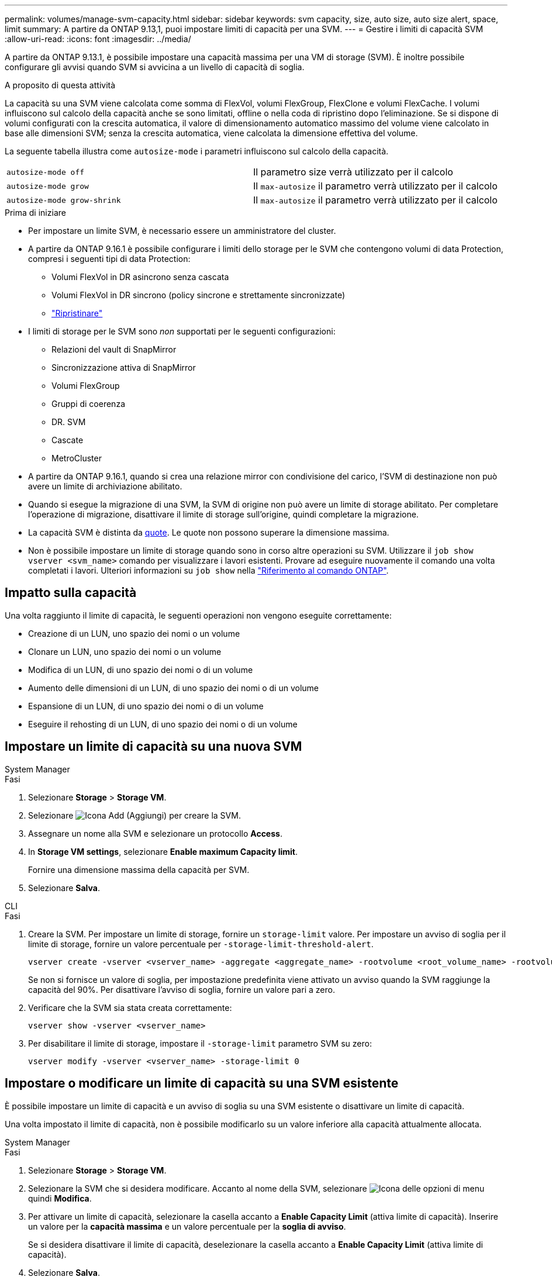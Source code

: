 ---
permalink: volumes/manage-svm-capacity.html 
sidebar: sidebar 
keywords: svm capacity, size, auto size, auto size alert, space, limit 
summary: A partire da ONTAP 9.13,1, puoi impostare limiti di capacità per una SVM. 
---
= Gestire i limiti di capacità SVM
:allow-uri-read: 
:icons: font
:imagesdir: ../media/


[role="lead"]
A partire da ONTAP 9.13.1, è possibile impostare una capacità massima per una VM di storage (SVM). È inoltre possibile configurare gli avvisi quando SVM si avvicina a un livello di capacità di soglia.

.A proposito di questa attività
La capacità su una SVM viene calcolata come somma di FlexVol, volumi FlexGroup, FlexClone e volumi FlexCache. I volumi influiscono sul calcolo della capacità anche se sono limitati, offline o nella coda di ripristino dopo l'eliminazione. Se si dispone di volumi configurati con la crescita automatica, il valore di dimensionamento automatico massimo del volume viene calcolato in base alle dimensioni SVM; senza la crescita automatica, viene calcolata la dimensione effettiva del volume.

La seguente tabella illustra come `autosize-mode` i parametri influiscono sul calcolo della capacità.

|===


| `autosize-mode off` | Il parametro size verrà utilizzato per il calcolo 


| `autosize-mode grow` | Il `max-autosize` il parametro verrà utilizzato per il calcolo 


| `autosize-mode grow-shrink` | Il `max-autosize` il parametro verrà utilizzato per il calcolo 
|===
.Prima di iniziare
* Per impostare un limite SVM, è necessario essere un amministratore del cluster.
* A partire da ONTAP 9.16.1 è possibile configurare i limiti dello storage per le SVM che contengono volumi di data Protection, compresi i seguenti tipi di data Protection:
+
** Volumi FlexVol in DR asincrono senza cascata
** Volumi FlexVol in DR sincrono (policy sincrone e strettamente sincronizzate)
** link:../data-protection/restore-volume-snapvault-backup-task.html["Ripristinare"]


* I limiti di storage per le SVM sono _non_ supportati per le seguenti configurazioni:
+
** Relazioni del vault di SnapMirror
** Sincronizzazione attiva di SnapMirror
** Volumi FlexGroup
** Gruppi di coerenza
** DR. SVM
** Cascate
** MetroCluster


* A partire da ONTAP 9.16.1, quando si crea una relazione mirror con condivisione del carico, l'SVM di destinazione non può avere un limite di archiviazione abilitato.
* Quando si esegue la migrazione di una SVM, la SVM di origine non può avere un limite di storage abilitato. Per completare l'operazione di migrazione, disattivare il limite di storage sull'origine, quindi completare la migrazione.
* La capacità SVM è distinta da xref:../volumes/quotas-concept.html[quote]. Le quote non possono superare la dimensione massima.
* Non è possibile impostare un limite di storage quando sono in corso altre operazioni su SVM. Utilizzare il `job show vserver <svm_name>` comando per visualizzare i lavori esistenti. Provare ad eseguire nuovamente il comando una volta completati i lavori. Ulteriori informazioni su `job show` nella link:https://docs.netapp.com/us-en/ontap-cli/job-show.html["Riferimento al comando ONTAP"^].




== Impatto sulla capacità

Una volta raggiunto il limite di capacità, le seguenti operazioni non vengono eseguite correttamente:

* Creazione di un LUN, uno spazio dei nomi o un volume
* Clonare un LUN, uno spazio dei nomi o un volume
* Modifica di un LUN, di uno spazio dei nomi o di un volume
* Aumento delle dimensioni di un LUN, di uno spazio dei nomi o di un volume
* Espansione di un LUN, di uno spazio dei nomi o di un volume
* Eseguire il rehosting di un LUN, di uno spazio dei nomi o di un volume




== Impostare un limite di capacità su una nuova SVM

[role="tabbed-block"]
====
.System Manager
--
.Fasi
. Selezionare *Storage* > *Storage VM*.
. Selezionare image:icon_add_blue_bg.gif["Icona Add (Aggiungi)"] per creare la SVM.
. Assegnare un nome alla SVM e selezionare un protocollo *Access*.
. In *Storage VM settings*, selezionare *Enable maximum Capacity limit*.
+
Fornire una dimensione massima della capacità per SVM.

. Selezionare *Salva*.


--
.CLI
--
.Fasi
. Creare la SVM. Per impostare un limite di storage, fornire un `storage-limit` valore. Per impostare un avviso di soglia per il limite di storage, fornire un valore percentuale per `-storage-limit-threshold-alert`.
+
[source, cli]
----
vserver create -vserver <vserver_name> -aggregate <aggregate_name> -rootvolume <root_volume_name> -rootvolume-security-style {unix|ntfs|mixed} -storage-limit <value> [GiB|TIB] -storage-limit-threshold-alert <percentage> [-ipspace <IPspace_name>] [-language <language>] [-snapshot-policy <snapshot_policy_name>] [-quota-policy <quota_policy_name>] [-comment <comment>]
----
+
Se non si fornisce un valore di soglia, per impostazione predefinita viene attivato un avviso quando la SVM raggiunge la capacità del 90%. Per disattivare l'avviso di soglia, fornire un valore pari a zero.

. Verificare che la SVM sia stata creata correttamente:
+
[source, cli]
----
vserver show -vserver <vserver_name>
----
. Per disabilitare il limite di storage, impostare il `-storage-limit` parametro SVM su zero:
+
[source, cli]
----
vserver modify -vserver <vserver_name> -storage-limit 0
----


--
====


== Impostare o modificare un limite di capacità su una SVM esistente

È possibile impostare un limite di capacità e un avviso di soglia su una SVM esistente o disattivare un limite di capacità.

Una volta impostato il limite di capacità, non è possibile modificarlo su un valore inferiore alla capacità attualmente allocata.

[role="tabbed-block"]
====
.System Manager
--
.Fasi
. Selezionare *Storage* > *Storage VM*.
. Selezionare la SVM che si desidera modificare. Accanto al nome della SVM, selezionare image:icon_kabob.gif["Icona delle opzioni di menu"] quindi *Modifica*.
. Per attivare un limite di capacità, selezionare la casella accanto a *Enable Capacity Limit* (attiva limite di capacità). Inserire un valore per la *capacità massima* e un valore percentuale per la *soglia di avviso*.
+
Se si desidera disattivare il limite di capacità, deselezionare la casella accanto a *Enable Capacity Limit* (attiva limite di capacità).

. Selezionare *Salva*.


--
.CLI
--
.Fasi
. Sul cluster che ospita la SVM, eseguire il `vserver modify` comando. Fornire un valore numerico per `-storage-limit` e un valore percentuale per `-storage-limit-threshold-alert`.
+
[source, cli]
----
vserver modify -vserver <vserver_name> -storage-limit <value> [GiB|TIB] -storage-limit-threshold-alert <percentage>
----
+
Se non viene fornito un valore di soglia, viene visualizzato un avviso predefinito con capacità al 90%. Per disattivare l'avviso di soglia, fornire un valore pari a zero.

. Per disabilitare il limite di storage, impostare il `-storage-limit` per SVM su zero:
+
[source, cli]
----
vserver modify -vserver <vserver_name> -storage-limit 0
----


--
====


== Raggiungimento dei limiti di capacità

Una volta raggiunta la capacità massima o la soglia di avviso, consultare `vserver.storage.threshold` Messaggi EMS o utilizzare la pagina *Insights* di System Manager per informazioni sulle possibili azioni. Le possibili risoluzioni includono:

* Modifica dei limiti di capacità massima SVM
* Eliminazione della coda di recovery dei volumi per liberare spazio
* Elimina snapshot per fornire spazio al volume


.Informazioni correlate
* xref:../concepts/capacity-measurements-in-sm-concept.adoc[Misurazioni della capacità in System Manager]
* xref:../task_admin_monitor_capacity_in_sm.html[Monitorare cluster, Tier e capacità SVM in System Manager]
* link:https://docs.netapp.com/us-en/ontap-cli/vserver-create.html["creazione del vserver"]
* link:https://docs.netapp.com/us-en/ontap-cli/vserver-show.html["show di vserver"]
* link:https://docs.netapp.com/us-en/ontap-cli/vserver-modify.html["modifica del vserver"]

